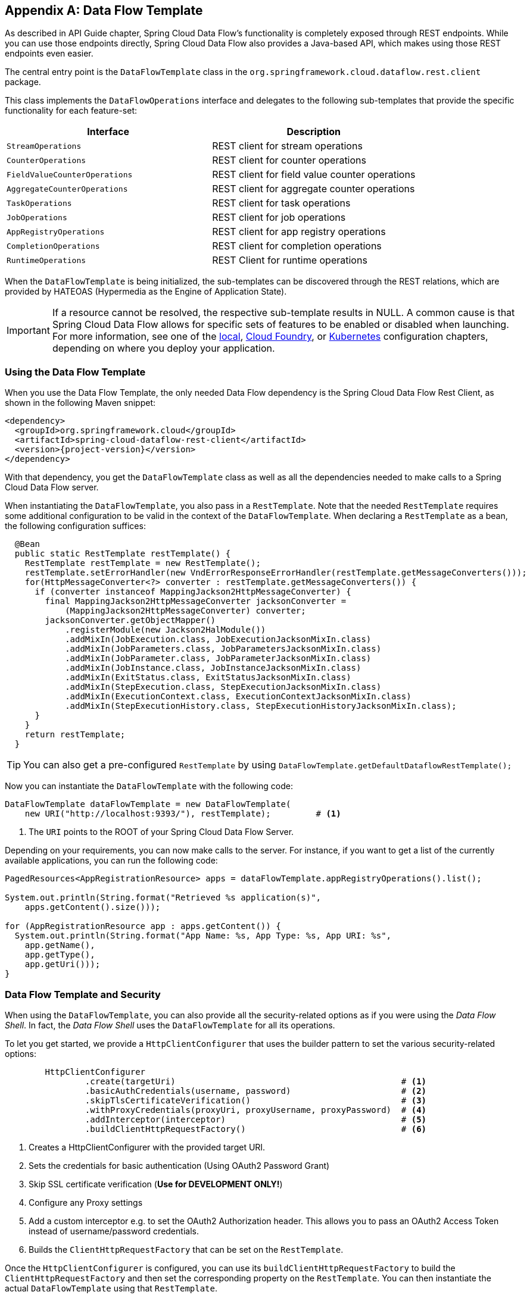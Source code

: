 [appendix]
[[dataflow-template]]
== Data Flow Template

As described in API Guide chapter, Spring Cloud Data Flow's functionality is completely exposed through REST endpoints.
While you can use those endpoints directly, Spring Cloud Data Flow also provides a Java-based API, which makes using those REST endpoints even easier.

The central entry point is the `DataFlowTemplate` class in the `org.springframework.cloud.dataflow.rest.client` package.

This class implements the `DataFlowOperations` interface and delegates to the following sub-templates that provide the specific functionality for each feature-set:

|===
| Interface | Description

| `StreamOperations`
| REST client for stream operations

| `CounterOperations`
| REST client for counter operations

| `FieldValueCounterOperations`
| REST client for field value counter operations

| `AggregateCounterOperations`
| REST client for aggregate counter operations

| `TaskOperations`
| REST client for task operations

| `JobOperations`
| REST client for job operations

| `AppRegistryOperations`
| REST client for app registry operations

| `CompletionOperations`
| REST client for completion operations

| `RuntimeOperations`
| REST Client for runtime operations
|===

When the `DataFlowTemplate` is being initialized, the sub-templates can be discovered through the REST relations, which are provided by HATEOAS (Hypermedia as the Engine of Application State).

IMPORTANT: If a resource cannot be resolved, the respective sub-template results
in NULL. A common cause is that Spring Cloud Data Flow allows for specific
sets of features to be enabled or disabled when launching. For more information, see one of the <<configuration-local-enable-disable-specific-features, local>>, <<configuration-cloudfoundry-enable-disable-specific-features, Cloud Foundry>>, or <<configuration-kubernetes-enable-disable-specific-features, Kubernetes>> configuration chapters, depending on where you deploy your application.

=== Using the Data Flow Template

When you use the Data Flow Template, the only needed Data Flow dependency is the
Spring Cloud Data Flow Rest Client, as shown in the following Maven snippet:

====
[source,xml,subs=attributes]
----
&lt;dependency&gt;
  &lt;groupId&gt;org.springframework.cloud&lt;/groupId&gt;
  &lt;artifactId&gt;spring-cloud-dataflow-rest-client&lt;/artifactId&gt;
  &lt;version&gt;{project-version}&lt;/version&gt;
&lt;/dependency&gt;
----
====

With that dependency, you get the `DataFlowTemplate` class as well as all the dependencies needed to make calls to a Spring Cloud Data Flow server.

When instantiating the `DataFlowTemplate`, you also pass in a `RestTemplate`.
Note that the needed `RestTemplate` requires some additional configuration to be valid in the context of the `DataFlowTemplate`.
When declaring a `RestTemplate` as a bean, the following configuration suffices:

====
[source,java]
----
  @Bean
  public static RestTemplate restTemplate() {
    RestTemplate restTemplate = new RestTemplate();
    restTemplate.setErrorHandler(new VndErrorResponseErrorHandler(restTemplate.getMessageConverters()));
    for(HttpMessageConverter<?> converter : restTemplate.getMessageConverters()) {
      if (converter instanceof MappingJackson2HttpMessageConverter) {
        final MappingJackson2HttpMessageConverter jacksonConverter =
            (MappingJackson2HttpMessageConverter) converter;
        jacksonConverter.getObjectMapper()
            .registerModule(new Jackson2HalModule())
            .addMixIn(JobExecution.class, JobExecutionJacksonMixIn.class)
            .addMixIn(JobParameters.class, JobParametersJacksonMixIn.class)
            .addMixIn(JobParameter.class, JobParameterJacksonMixIn.class)
            .addMixIn(JobInstance.class, JobInstanceJacksonMixIn.class)
            .addMixIn(ExitStatus.class, ExitStatusJacksonMixIn.class)
            .addMixIn(StepExecution.class, StepExecutionJacksonMixIn.class)
            .addMixIn(ExecutionContext.class, ExecutionContextJacksonMixIn.class)
            .addMixIn(StepExecutionHistory.class, StepExecutionHistoryJacksonMixIn.class);
      }
    }
    return restTemplate;
  }
----
====

TIP: You can also get a pre-configured `RestTemplate` by using
`DataFlowTemplate.getDefaultDataflowRestTemplate();`

Now you can instantiate the `DataFlowTemplate` with the following code:

====
[source,java]
----
DataFlowTemplate dataFlowTemplate = new DataFlowTemplate(
    new URI("http://localhost:9393/"), restTemplate);         # <1>
----
<1> The `URI` points to the ROOT of your Spring Cloud Data Flow Server.
====

Depending on your requirements, you can now make calls to the server. For instance,
if you want to get a list of the currently available applications, you can run the following code:

====
[source,java]
----
PagedResources<AppRegistrationResource> apps = dataFlowTemplate.appRegistryOperations().list();

System.out.println(String.format("Retrieved %s application(s)",
    apps.getContent().size()));

for (AppRegistrationResource app : apps.getContent()) {
  System.out.println(String.format("App Name: %s, App Type: %s, App URI: %s",
    app.getName(),
    app.getType(),
    app.getUri()));
}
----
====

=== Data Flow Template and Security

When using the `DataFlowTemplate`, you can also provide all the security-related
options as if you were using the _Data Flow Shell_. In fact, the _Data Flow Shell_
uses the `DataFlowTemplate` for all its operations.

To let you get started, we provide a `HttpClientConfigurer` that uses the builder
pattern to set the various security-related options:

====
[source,java]
----
	HttpClientConfigurer
		.create(targetUri)                                             # <1>
		.basicAuthCredentials(username, password)                      # <2>
		.skipTlsCertificateVerification()                              # <3>
		.withProxyCredentials(proxyUri, proxyUsername, proxyPassword)  # <4>
		.addInterceptor(interceptor)                                   # <5>
		.buildClientHttpRequestFactory()                               # <6>
----

<1> Creates a HttpClientConfigurer with the provided target URI.
<2> Sets the credentials for basic authentication (Using OAuth2 Password Grant)
<3> Skip SSL certificate verification (*Use for DEVELOPMENT ONLY!*)
<4> Configure any Proxy settings
<5> Add a custom interceptor e.g. to set the OAuth2 Authorization header. This allows
you to pass an OAuth2 Access Token instead of username/password credentials.
<6> Builds the `ClientHttpRequestFactory` that can be set on the `RestTemplate`.
====

Once the `HttpClientConfigurer` is configured, you can use its `buildClientHttpRequestFactory`
to build the `ClientHttpRequestFactory` and then set the corresponding
property on the `RestTemplate`. You can then instantiate the actual `DataFlowTemplate`
using that `RestTemplate`.

To configure _Basic Authentication_, the following setup is required:

====
[source,java]
----
	RestTemplate restTemplate = DataFlowTemplate.getDefaultDataflowRestTemplate();
	HttpClientConfigurer httpClientConfigurer = HttpClientConfigurer.create("http://localhost:9393");

	httpClientConfigurer.basicAuthCredentials("my_username", "my_password");
	restTemplate.setRequestFactory(httpClientConfigurer.buildClientHttpRequestFactory());

	DataFlowTemplate dataFlowTemplate = new DataFlowTemplate("http://localhost:9393", restTemplate);
----
====

You can find a sample application as part of the
https://github.com/spring-cloud/spring-cloud-dataflow-samples/tree/master/dataflow-template-example[spring-cloud-dataflow-samples] repository
on GitHub.
